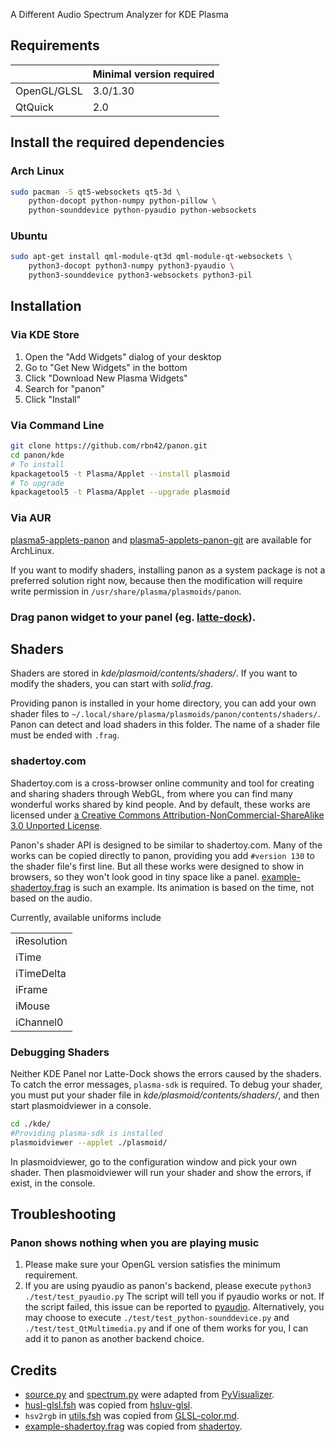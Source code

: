A Different Audio Spectrum Analyzer for KDE Plasma

[[../../wiki/Previews][file:../../wiki/plasmoid/preview.png]] 

** Contents                                                        :noexport:
:PROPERTIES:
:TOC:      this
:END:
  - [[#requirements][Requirements]]
  -  [[#install-the-required-dependencies][Install the required dependencies]]
    -  [[#arch-Linux][Arch Linux]]
    -  [[#ubuntu][Ubuntu]]
  -  [[#installation][Installation]]
    -  [[#via-kde-store][Via KDE Store]]
    -  [[#via-command-line][Via Command Line]]
    -  [[#via-aur][Via AUR]]
    -  [[#drag-panon-widget-to-your-panel-eg-latte-dock][Drag panon widget to your panel]]
  -  [[#shaders][Shaders]]
    -  [[#debugging-shaders][Debugging Shaders]]
  -  [[#troubleshooting][Troubleshooting]]
  -  [[#credits][Credits]]

** Requirements

|             | Minimal version required |
|-------------+--------------------------|
| OpenGL/GLSL | 3.0/1.30                 |
| QtQuick     | 2.0                      |

** Install the required dependencies
   
*** Arch Linux

#+BEGIN_SRC sh
sudo pacman -S qt5-websockets qt5-3d \
    python-docopt python-numpy python-pillow \
    python-sounddevice python-pyaudio python-websockets 
#+END_SRC

*** Ubuntu

#+BEGIN_SRC sh
sudo apt-get install qml-module-qt3d qml-module-qt-websockets \
    python3-docopt python3-numpy python3-pyaudio \
    python3-sounddevice python3-websockets python3-pil 
#+END_SRC

** Installation

*** Via KDE Store

1. Open the "Add Widgets" dialog of your desktop
2. Go to "Get New Widgets" in the bottom
3. Click "Download New Plasma Widgets"
4. Search for "panon"
5. Click "Install"

*** Via Command Line

#+BEGIN_SRC sh
git clone https://github.com/rbn42/panon.git
cd panon/kde
# To install
kpackagetool5 -t Plasma/Applet --install plasmoid
# To upgrade
kpackagetool5 -t Plasma/Applet --upgrade plasmoid
#+END_SRC

*** Via AUR
[[https://aur.archlinux.org/packages/plasma5-applets-panon/][plasma5-applets-panon]] and [[https://aur.archlinux.org/packages/plasma5-applets-panon-git/][plasma5-applets-panon-git]] are available for ArchLinux. 

If you want to modify shaders, installing panon as a system package is not a preferred solution right now, because then the modification will require write permission in =/usr/share/plasma/plasmoids/panon=.

*** Drag panon widget to your panel (eg. [[https://github.com/psifidotos/Latte-Dock][latte-dock]]).
[[file:../../wiki/plasmoid/step1.png]]
[[file:../../wiki/plasmoid/step2.png]]

** Shaders

Shaders are stored in [[kde/plasmoid/contents/shaders/]]. If you want to modify the shaders, you can start with [[kde/plasmoid/contents/shaders/solid.frag][solid.frag]].

Providing panon is installed in your home directory, you can add your own shader files to =~/.local/share/plasma/plasmoids/panon/contents/shaders/=. Panon can detect and load shaders in this folder. The name of a shader file must be ended with =.frag=.

*** shadertoy.com
Shadertoy.com is a cross-browser online community and tool for creating and sharing shaders through WebGL, from where you can find many wonderful works shared by kind people. And by default, these works are licensed under [[https://www.shadertoy.com/terms][a Creative Commons Attribution-NonCommercial-ShareAlike 3.0 Unported License]].

Panon's shader API is designed to be similar to shadertoy.com. Many of the works can be copied directly to panon, providing you add =#version 130= to the shader file's first line. But all these works were designed to show in browsers, so they won't look good in tiny space like a panel. [[file:kde/plasmoid/contents/shaders/example-shadertoy.frag][example-shadertoy.frag]] is such an example. Its animation is based on the time, not based on the audio.

Currently, available uniforms include
| iResolution |
| iTime       |
| iTimeDelta  |
| iFrame      |
| iMouse      |
| iChannel0   |

*** Debugging Shaders

Neither KDE Panel nor Latte-Dock shows the errors caused by the shaders. To catch the error messages, =plasma-sdk= is required. To debug your shader, you must put your shader file in [[kde/plasmoid/contents/shaders/]], and then start plasmoidviewer in a console. 

#+BEGIN_SRC sh
cd ./kde/
#Providing plasma-sdk is installed
plasmoidviewer --applet ./plasmoid/
#+END_SRC
In plasmoidviewer, go to the configuration window and pick your own shader. 
Then plasmoidviewer will run your shader and show the errors, if exist, in the console.

** Troubleshooting
*** Panon shows nothing when you are playing music 
    1. Please make sure your OpenGL version satisfies the minimum requirement.
    2. If you are using pyaudio as panon's backend, please execute =python3 ./test/test_pyaudio.py= The script will tell you if pyaudio works or not. If the script failed, this issue can be reported to [[https://people.csail.mit.edu/hubert/pyaudio/][pyaudio]]. Alternatively, you may choose to execute =./test/test_python-sounddevice.py= and =./test/test_QtMultimedia.py= and if one of them works for you, I can add it to panon as another backend choice.

** Credits

- [[file:panon/source.py][source.py]] and [[file:panon/spectrum.py][spectrum.py]] were adapted from [[https://github.com/ajalt/PyVisualizer][PyVisualizer]].
- [[file:kde/plasmoid/contents/shaders/husl-glsl.fsh][husl-glsl.fsh]] was copied from [[https://github.com/williammalo/hsluv-glsl][hsluv-glsl]].
- =hsv2rgb= in [[file:kde/plasmoid/contents/shaders/utils.fsh][utils.fsh]] was copied from [[https://gist.github.com/patriciogonzalezvivo/114c1653de9e3da6e1e3][GLSL-color.md]].
- [[file:kde/plasmoid/contents/shaders/example-shadertoy.frag][example-shadertoy.frag]] was copied from [[https://www.shadertoy.com/view/lldyDs][shadertoy]].

